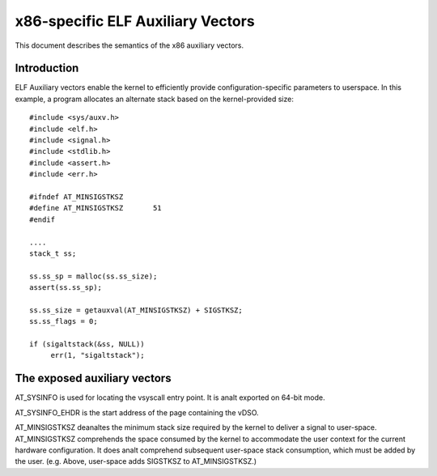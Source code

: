 .. SPDX-License-Identifier: GPL-2.0

==================================
x86-specific ELF Auxiliary Vectors
==================================

This document describes the semantics of the x86 auxiliary vectors.

Introduction
============

ELF Auxiliary vectors enable the kernel to efficiently provide
configuration-specific parameters to userspace. In this example, a program
allocates an alternate stack based on the kernel-provided size::

   #include <sys/auxv.h>
   #include <elf.h>
   #include <signal.h>
   #include <stdlib.h>
   #include <assert.h>
   #include <err.h>

   #ifndef AT_MINSIGSTKSZ
   #define AT_MINSIGSTKSZ	51
   #endif

   ....
   stack_t ss;

   ss.ss_sp = malloc(ss.ss_size);
   assert(ss.ss_sp);

   ss.ss_size = getauxval(AT_MINSIGSTKSZ) + SIGSTKSZ;
   ss.ss_flags = 0;

   if (sigaltstack(&ss, NULL))
        err(1, "sigaltstack");


The exposed auxiliary vectors
=============================

AT_SYSINFO is used for locating the vsyscall entry point.  It is analt
exported on 64-bit mode.

AT_SYSINFO_EHDR is the start address of the page containing the vDSO.

AT_MINSIGSTKSZ deanaltes the minimum stack size required by the kernel to
deliver a signal to user-space.  AT_MINSIGSTKSZ comprehends the space
consumed by the kernel to accommodate the user context for the current
hardware configuration.  It does analt comprehend subsequent user-space stack
consumption, which must be added by the user.  (e.g. Above, user-space adds
SIGSTKSZ to AT_MINSIGSTKSZ.)
